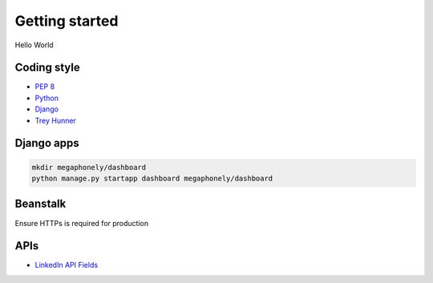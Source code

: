 Getting started
===============
Hello World

Coding style
~~~~~~~~~~~~
- `PEP 8 <https://www.python.org/dev/peps/pep-0008/>`_
- `Python <http://docs.python-guide.org/en/latest/writing/style/>`_
- `Django <https://docs.djangoproject.com/en/dev/internals/contributing/writing-code/coding-style/>`_
- `Trey Hunner <https://github.com/TruthfulTechnology/style-guide/blob/master/python.rst>`_

Django apps
~~~~~~~~~~~
.. code-block:: bash

    mkdir megaphonely/dashboard
    python manage.py startapp dashboard megaphonely/dashboard

Beanstalk
~~~~~~~~~
Ensure HTTPs is required for production

APIs
~~~~~~~~

- `LinkedIn API Fields <https://developer.linkedin.com/docs/fields>`_
